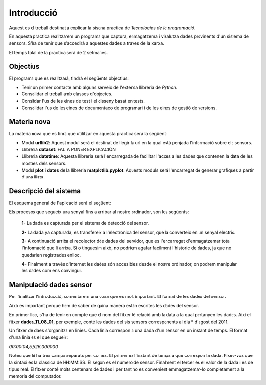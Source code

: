Introducció
===========

Aquest es el treball destinat a explicar la sisena practica de *Tecnologies de la programació*.

En aquesta practica realitzarem un programa que captura, enmagatzema i visalutza dades provinents d'un sistema de sensors. S'ha de tenir que s'accedirá a aquestes dades a traves de la xarxa.

El temps total de la practica será de 2 setmanes.

Objectius
---------

El programa que es realitzará, tindrá el següents objectius:

- Tenir un primer contacte amb alguns serveix de l'extensa llibreria de *Python*.

- Consolidar el treball amb classes d'objectes.

- Conslidar l'us de les eines de test i el disseny basat en tests.

- Consolidar l'us de les eines de documentaco de programari i de les eines de gestió de versions.

Materia nova
------------

La materia nova que es tinrá que utilitzar en aquesta practica será la següent:

- Modul **urllib2**: Aquest modul será el destinat de llegir la url en la qual está penjada l'informació sobre els sensors.

- Llibreria **dataset**: FALTA PONER EXPLICACIÓN

- Llibreria **datetime**: Aquesta llibreria será l'encarregada de facilitar l'acces a les dades que contenen la data de les mostres dels sensors.

- Modul **plot** i **dates** de la llibreria **matplotlib.pyplot**: Aquests moduls será l'encarregat de generar grafiques a partir d'una llista.

Descripció del sistema
----------------------

El esquema general de l'aplicació será el següent:

.. image:: Imagen_1
   :align: center

Els procesos que segueix una senyal fins a arribar al nostre ordinador, són les següents:

 **1-** La dada es capturada per el sistema de detecció del sensor.

 **2-** La dada ya capturada, es transfereix a l'electronica del sensor, que la converteix en un senyal electric.

 **3-** A continuació arriba el recolector dde dades del servidor, que es l'encarregat d'enmagatzemar tota l'informació que li arriba. Si o tinguesim això, no podriem agafar facilment l'historic de dades, ja que no quedarien registrades enlloc.

 **4-** Finalment a través d'internet les dades són accesibles desde el nostre ordinador, on podrem manipular les dades com ens convingui.


Manipulació dades sensor
------------------------

Per finalitzar l'introducció, comentarem una cosa que es molt important: El format de les dades del sensor.

Això es important perque hem de saber de quina manera están escrites les dades del sensor.

En primer lloc, s'ha de tenir en compte que el nom del fitxer té relació amb la data a la qual pertanyen les dades. Així el fitxer **dades_11_08_01**, per exemple, conté les dades del sis sensors corresponents al dia º d'agost del 2011.

Un fitxer de daes s'organitza en linies. Cada linia correspon a una dada d'un sensor en un instant de temps. El format d'una linia es el que segueix:

*00:00:04,5,526.000000*

Noteu que hi ha tres camps separats per comes. El primer es l'instant de temps a que correspon la dada. Fixeu-vos que la sintaxi és la classica de HH:MM:SS. El segon es el numero de sensor. Finalment el tercer és el valor de la dada i es de tipus real. El fitxer conté molts centenars de dades i per tant no es convenient emmagatzemar-lo completament a la memoria del computador.





